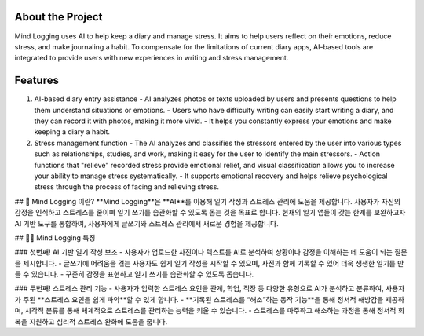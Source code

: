 .. _about_the_project:

About the Project
=================

Mind Logging uses AI to help keep a diary and manage stress. 
It aims to help users reflect on their emotions, reduce stress, and make journaling a habit. 
To compensate for the limitations of current diary apps, AI-based tools are integrated to provide users with new experiences in writing and stress management.

Features
========

1. AI-based diary entry assistance
   - AI analyzes photos or texts uploaded by users and presents questions to help them understand situations or emotions.
   - Users who have difficulty writing can easily start writing a diary, and they can record it with photos, making it more vivid.
   - It helps you constantly express your emotions and make keeping a diary a habit.

2. Stress management function
   - The AI analyzes and classifies the stressors entered by the user into various types such as relationships, studies, and work, making it easy for the user to identify the main stressors.
   - Action functions that "relieve" recorded stress provide emotional relief, and visual classification allows you to increase your ability to manage stress systematically.
   - It supports emotional recovery and helps relieve psychological stress through the process of facing and relieving stress.

## 🙌 Mind Logging 이란?
**Mind Logging**은 **AI**를 이용해 일기 작성과 스트레스 관리에 도움을 제공합니다. 
사용자가 자신의 감정을 인식하고 스트레스를 줄이며 일기 쓰기를 습관화할 수 있도록 돕는 것을 목표로 합니다. 
현재의 일기 앱들이 갖는 한계를 보완하고자 AI 기반 도구를 통합하여, 사용자에게 글쓰기와 스트레스 관리에서 새로운 경험을 제공합니다.

## 🙋‍♀️ Mind Logging 특징

### 첫번째! AI 기반 일기 작성 보조
- 사용자가 업로드한 사진이나 텍스트를 AI로 분석하여 상황이나 감정을 이해하는 데 도움이 되는 질문을 제시합니다.
- 글쓰기에 어려움을 겪는 사용자도 쉽게 일기 작성을 시작할 수 있으며, 사진과 함께 기록할 수 있어 더욱 생생한 일기를 만들 수 있습니다.
- 꾸준히 감정을 표현하고 일기 쓰기를 습관화할 수 있도록 돕습니다.

### 두번째! 스트레스 관리 기능
- 사용자가 입력한 스트레스 요인을 관계, 학업, 직장 등 다양한 유형으로 AI가 분석하고 분류하여, 사용자가 주된 **스트레스 요인을 쉽게 파악**할 수 있게 합니다.
- **기록된 스트레스를 “해소”하는 동작 기능**을 통해 정서적 해방감을 제공하며, 시각적 분류를 통해 체계적으로 스트레스를 관리하는 능력을 키울 수 있습니다.
- 스트레스를 마주하고 해소하는 과정을 통해 정서적 회복을 지원하고 심리적 스트레스 완화에 도움을 줍니다.

